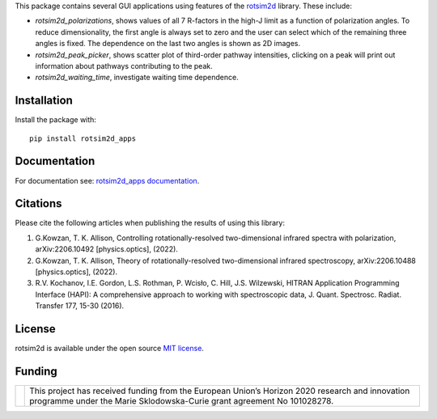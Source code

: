 .. |LETTER| replace:: G.\ Kowzan, T. K. Allison, Controlling rotationally-resolved two-dimensional infrared spectra with polarization, arXiv:2206.10492 [physics.optics], (2022).

.. |THEORY| replace:: G.\ Kowzan, T. K. Allison, Theory of rotationally-resolved two-dimensional infrared spectroscopy, arXiv:2206.10488 [physics.optics], (2022).

.. |HAPI| replace:: R.V. Kochanov, I.E. Gordon, L.S. Rothman, P. Wcisło, C. Hill, J.S. Wilzewski, HITRAN Application Programming Interface (HAPI): A comprehensive approach to working with spectroscopic data, J. Quant. Spectrosc. Radiat. Transfer 177, 15-30 (2016).

This package contains several GUI applications using features of the `rotsim2d <https://github.com/gkowzan/rotsim2d>`_ library.
These include:

- `rotsim2d_polarizations`, shows values of all 7 R-factors in the high-J limit
  as a function of polarization angles. To reduce dimensionality, the first
  angle is always set to zero and the user can select which of the remaining
  three angles is fixed. The dependence on the last two angles is shown as 2D
  images.
- `rotsim2d_peak_picker`, shows scatter plot of third-order pathway intensities, clicking on a peak will print out information about pathways contributing to the peak.
- `rotsim2d_waiting_time`, investigate waiting time dependence.

Installation
============
Install the package with::

  pip install rotsim2d_apps

Documentation
=============
For documentation see: `rotsim2d_apps documentation <https://rotsim2d.readthedocs.io/en/latest/getting-started/gui-applications.html>`_.

Citations
=========
Please cite the following articles when publishing the results of using this library:

1. |LETTER|
2. |THEORY|
3. |HAPI|

License
=======
rotsim2d is available under the open source `MIT license <https://opensource.org/licenses/MIT>`_.

Funding
=======
.. list-table::
   :widths: auto
   :header-rows: 0

   * - .. image:: docs/images/flag_yellow_low.jpg
          :width: 200px
     - This project has received funding from the European Union’s Horizon 2020 research and innovation programme under the Marie Sklodowska-Curie grant agreement No 101028278.
